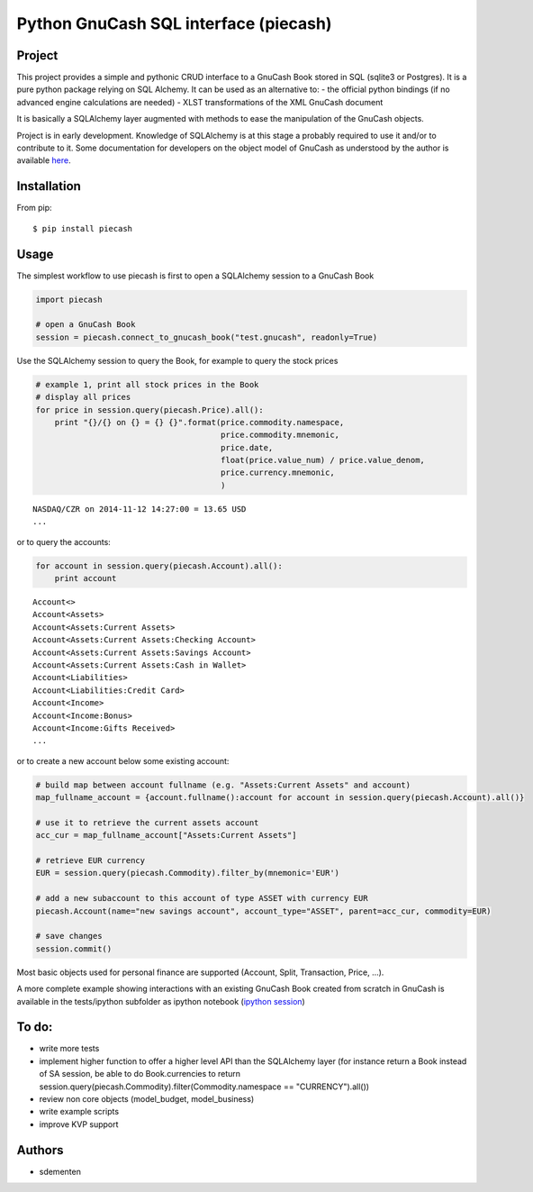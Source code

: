 ======================================
Python GnuCash SQL interface (piecash)
======================================

Project
=======

This project provides a simple and pythonic CRUD interface to a GnuCash Book stored in SQL (sqlite3 or Postgres).
It is a pure python package relying on SQL Alchemy. It can be used as an alternative to:
- the official python bindings (if no advanced engine calculations are needed)
- XLST transformations of the XML GnuCash document

It is basically a SQLAlchemy layer augmented with methods to ease the manipulation of the GnuCash objects.

Project is in early development. Knowledge of SQLAlchemy is at this stage a probably required to use it and/or
to contribute to it. Some documentation for developers on the object model of GnuCash as understood by the author is
available `here <https://github.com/sdementen/piecash/blob/master/docs/source/object_model.rst>`_.

Installation
============

From pip::

    $ pip install piecash

Usage
=====

The simplest workflow to use piecash is first to open a SQLAlchemy session to a GnuCash Book

.. code-block:: python

    import piecash

    # open a GnuCash Book
    session = piecash.connect_to_gnucash_book("test.gnucash", readonly=True)


Use the SQLAlchemy session to query the Book, for example to query the stock prices

.. code-block:: python

    # example 1, print all stock prices in the Book
    # display all prices
    for price in session.query(piecash.Price).all():
        print "{}/{} on {} = {} {}".format(price.commodity.namespace,
                                           price.commodity.mnemonic,
                                           price.date,
                                           float(price.value_num) / price.value_denom,
                                           price.currency.mnemonic,
                                           )

.. parsed-literal::

    NASDAQ/CZR on 2014-11-12 14:27:00 = 13.65 USD
    ...

or to query the accounts:

.. code-block:: python

    for account in session.query(piecash.Account).all():
        print account

.. parsed-literal::

    Account<>
    Account<Assets>
    Account<Assets:Current Assets>
    Account<Assets:Current Assets:Checking Account>
    Account<Assets:Current Assets:Savings Account>
    Account<Assets:Current Assets:Cash in Wallet>
    Account<Liabilities>
    Account<Liabilities:Credit Card>
    Account<Income>
    Account<Income:Bonus>
    Account<Income:Gifts Received>
    ...

or to create a new account below some existing account:

.. code-block:: python

    # build map between account fullname (e.g. "Assets:Current Assets" and account)
    map_fullname_account = {account.fullname():account for account in session.query(piecash.Account).all()}

    # use it to retrieve the current assets account
    acc_cur = map_fullname_account["Assets:Current Assets"]

    # retrieve EUR currency
    EUR = session.query(piecash.Commodity).filter_by(mnemonic='EUR')

    # add a new subaccount to this account of type ASSET with currency EUR
    piecash.Account(name="new savings account", account_type="ASSET", parent=acc_cur, commodity=EUR)

    # save changes
    session.commit()


Most basic objects used for personal finance are supported (Account, Split, Transaction, Price, ...).

A more complete example showing interactions with an existing GnuCash Book created from scratch in GnuCash
is available in the tests/ipython subfolder as ipython notebook (`ipython session <http://htmlpreview.github.io/?https://github.com/sdementen/piecash/blob/master/tests/ipython/pyscash_session.html>`_)

To do:
======

- write more tests
- implement higher function to offer a higher level API than the SQLAlchemy layer
  (for instance return a Book instead of SA session, be able to do Book.currencies to
  return session.query(piecash.Commodity).filter(Commodity.namespace == "CURRENCY").all())
- review non core objects (model_budget, model_business)
- write example scripts
- improve KVP support


Authors
=======

* sdementen
